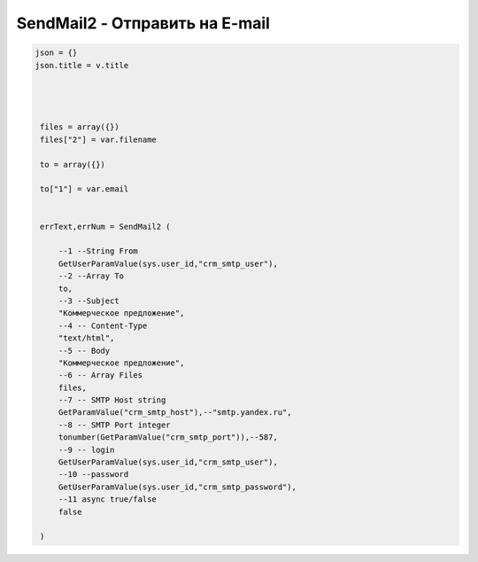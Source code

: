 SendMail2 - Отправить на E-mail
==========================================================================

.. code-block:: lua 


   json = {}
   json.title = v.title
   
   
    
    
    files = array({})
    files["2"] = var.filename
    
    to = array({})
    
    to["1"] = var.email
	

    errText,errNum = SendMail2 (
        
    	--1 --String From
    	GetUserParamValue(sys.user_id,"crm_smtp_user"),
    	--2 --Array To
    	to,
    	--3 --Subject 
    	"Коммерческое предложение",
    	--4 -- Content-Type
    	"text/html",
    	--5 -- Body
    	"Коммерческое предложение",
    	--6 -- Array Files
    	files,
    	--7 -- SMTP Host string
    	GetParamValue("crm_smtp_host"),--"smtp.yandex.ru",
    	--8 -- SMTP Port integer
    	tonumber(GetParamValue("crm_smtp_port")),--587,
    	--9 -- login
    	GetUserParamValue(sys.user_id,"crm_smtp_user"),
    	--10 --password
    	GetUserParamValue(sys.user_id,"crm_smtp_password"),
    	--11 async true/false
    	false
    	
    )         

